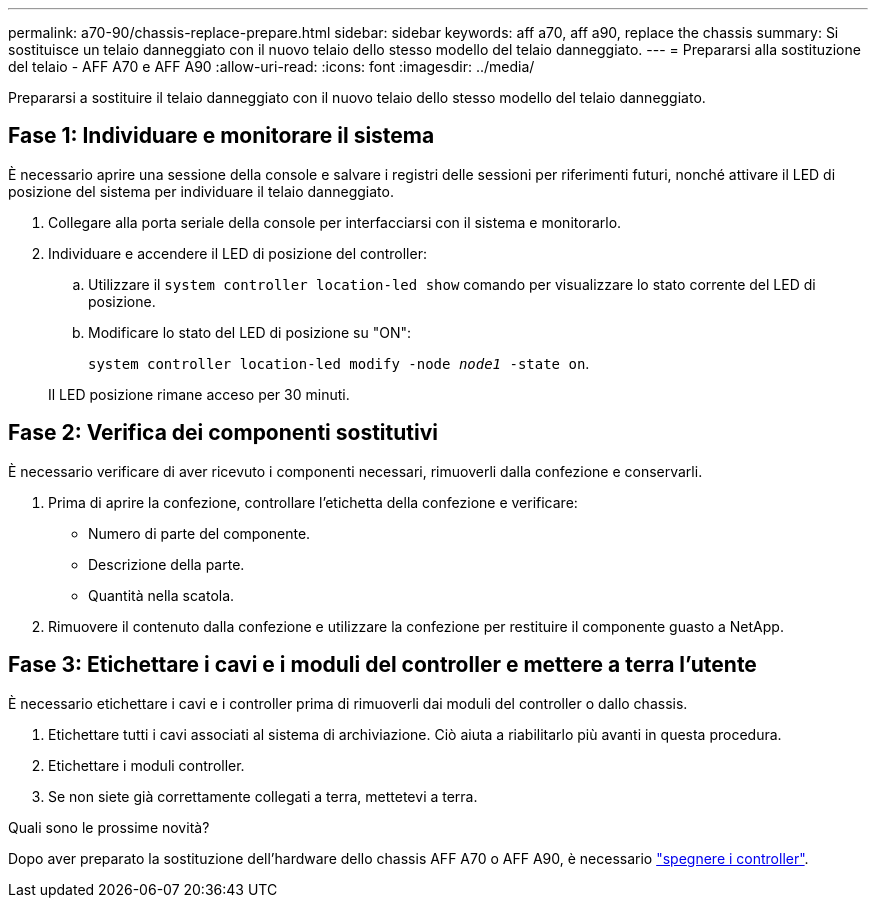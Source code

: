 ---
permalink: a70-90/chassis-replace-prepare.html 
sidebar: sidebar 
keywords: aff a70, aff a90, replace the chassis 
summary: Si sostituisce un telaio danneggiato con il nuovo telaio dello stesso modello del telaio danneggiato. 
---
= Prepararsi alla sostituzione del telaio - AFF A70 e AFF A90
:allow-uri-read: 
:icons: font
:imagesdir: ../media/


[role="lead"]
Prepararsi a sostituire il telaio danneggiato con il nuovo telaio dello stesso modello del telaio danneggiato.



== Fase 1: Individuare e monitorare il sistema

È necessario aprire una sessione della console e salvare i registri delle sessioni per riferimenti futuri, nonché attivare il LED di posizione del sistema per individuare il telaio danneggiato.

. Collegare alla porta seriale della console per interfacciarsi con il sistema e monitorarlo.
. Individuare e accendere il LED di posizione del controller:
+
.. Utilizzare il `system controller location-led show` comando per visualizzare lo stato corrente del LED di posizione.
.. Modificare lo stato del LED di posizione su "ON":
+
`system controller location-led modify -node _node1_ -state on`.

+
Il LED posizione rimane acceso per 30 minuti.







== Fase 2: Verifica dei componenti sostitutivi

È necessario verificare di aver ricevuto i componenti necessari, rimuoverli dalla confezione e conservarli.

. Prima di aprire la confezione, controllare l'etichetta della confezione e verificare:
+
** Numero di parte del componente.
** Descrizione della parte.
** Quantità nella scatola.


. Rimuovere il contenuto dalla confezione e utilizzare la confezione per restituire il componente guasto a NetApp.




== Fase 3: Etichettare i cavi e i moduli del controller e mettere a terra l'utente

È necessario etichettare i cavi e i controller prima di rimuoverli dai moduli del controller o dallo chassis.

. Etichettare tutti i cavi associati al sistema di archiviazione. Ciò aiuta a riabilitarlo più avanti in questa procedura.
. Etichettare i moduli controller.
. Se non siete già correttamente collegati a terra, mettetevi a terra.


.Quali sono le prossime novità?
Dopo aver preparato la sostituzione dell'hardware dello chassis AFF A70 o AFF A90, è necessario link:chassis-replace-shutdown.html["spegnere i controller"].
